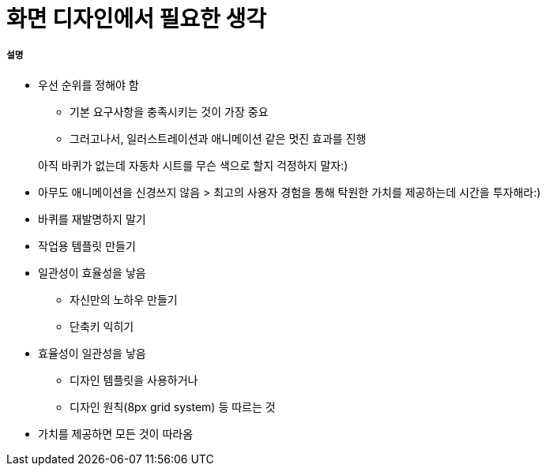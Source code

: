 = 화면 디자인에서 필요한 생각

===== 설명
* 우선 순위를 정해야 함
** 기본 요구사항을 충족시키는 것이 가장 중요
** 그러고나서, 일러스트레이션과 애니메이션 같은 멋진 효과를 진행

> 아직 바퀴가 없는데 자동차 시트를 무슨 색으로 할지 걱정하지 말자:)

* 아무도 애니메이션을 신경쓰지 않음
> 최고의 사용자 경험을 통해 탁원한 가치를 제공하는데 시간을 투자해라:)

* 바퀴를 재발명하지 말기
* 작업용 템플릿 만들기

* 일관성이 효율성을 낳음
** 자신만의 노하우 만들기
** 단축키 익히기

* 효율성이 일관성을 낳음
** 디자인 템플릿을 사용하거나
** 디자인 원칙(8px grid system) 등 따르는 것

* 가치를 제공하면 모든 것이 따라옴